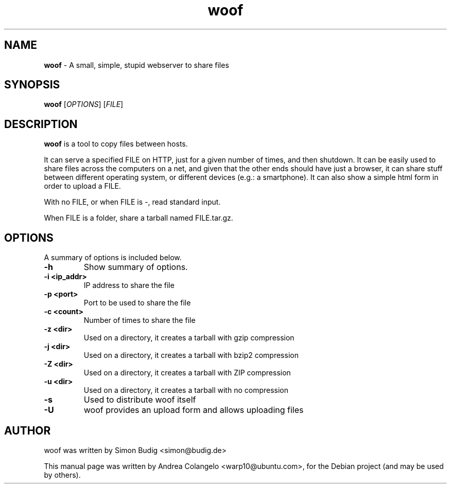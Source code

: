 .TH "woof" "1" "Last Modified: September 12, 2010"
.SH NAME
\fBwoof\fP \- A small, simple, stupid webserver to share files 

.SH SYNOPSIS
.B woof
.RI [ OPTIONS ]
.RI [ FILE ]

.SH DESCRIPTION
\fBwoof\fP is a tool to copy files between hosts.

It can serve a specified FILE on HTTP, just for a given number of times, and
then shutdown. It can be easily used to share files across the computers on
a net, and given that the other ends should have just a browser, it can
share stuff between different operating system, or different devices (e.g.:
a smartphone). It can also show a simple html form in order to upload a
FILE.

With no FILE, or when FILE is -, read standard input.

When FILE is a folder, share a tarball named FILE.tar.gz.

.SH OPTIONS
A summary of options is included below.
.TP
.B \-h
Show summary of options.
.TP
.B \-i <ip_addr>
IP address to share the file
.TP
.B \-p <port>
Port to be used to share the file
.TP
.B \-c <count>
Number of times to share the file
.TP
.B \-z <dir>
Used on a directory, it creates a tarball with gzip compression
.TP
.B \-j <dir>
Used on a directory, it creates a tarball with bzip2 compression
.TP
.B \-Z <dir>
Used on a directory, it creates a tarball with ZIP compression
.TP
.B \-u <dir>
Used on a directory, it creates a tarball with no compression
.TP
.B \-s
Used to distribute woof itself
.TP
.B \-U
woof provides an upload form and allows uploading files

.SH AUTHOR
woof was written by Simon Budig <simon@budig.de>

This manual page was written by Andrea Colangelo <warp10@ubuntu.com>,
for the Debian project (and may be used by others).
